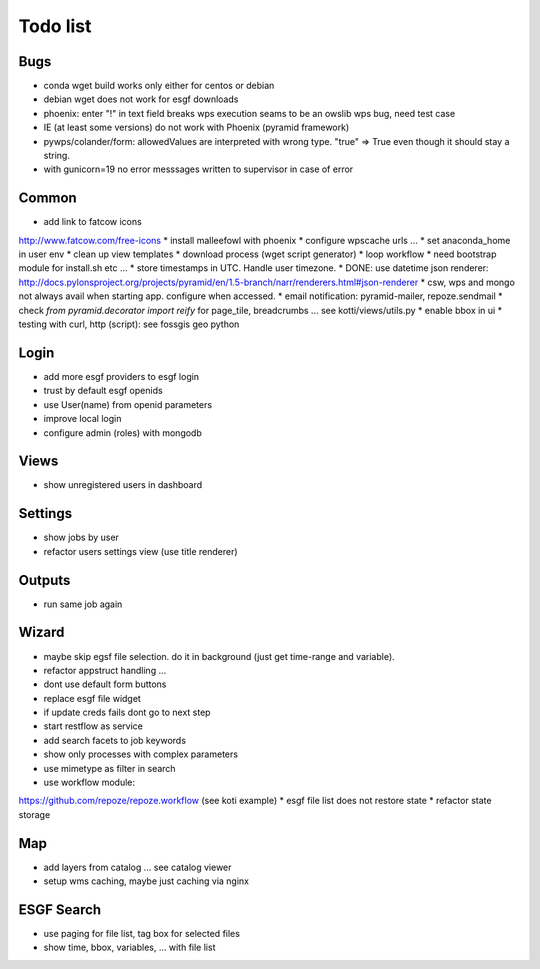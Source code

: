 Todo list
*********

Bugs
====

* conda wget build works only either for centos or debian
* debian wget does not work for esgf downloads
* phoenix: enter "!" in text field breaks wps execution
  seams to be an owslib wps bug, need test case
* IE (at least some versions) do not work with Phoenix (pyramid framework)
* pywps/colander/form: allowedValues are interpreted with wrong type. "true" => True even though it
  should stay a string.
* with gunicorn=19 no error messsages written to supervisor in case of error


Common
======

* add link to fatcow icons
http://www.fatcow.com/free-icons
* install malleefowl with phoenix
* configure wpscache urls ...
* set anaconda_home in user env
* clean up view templates
* download process (wget script generator)
* loop workflow
* need bootstrap module for install.sh etc ...
* store timestamps in UTC. Handle user timezone.
* DONE: use datetime json renderer:
http://docs.pylonsproject.org/projects/pyramid/en/1.5-branch/narr/renderers.html#json-renderer
* csw, wps and mongo not always avail when starting app. configure when accessed.
* email notification: pyramid-mailer, repoze.sendmail
* check *from pyramid.decorator import reify* for page_tile, breadcrumbs ... see kotti/views/utils.py
* enable bbox in ui
* testing with curl, http (script): see fossgis geo python

Login
=====

* add more esgf providers to esgf login
* trust by default esgf openids
* use User(name) from openid parameters
* improve local login
* configure admin (roles) with mongodb

Views
=====

* show unregistered users in dashboard

Settings
========

* show jobs by user
* refactor users settings view (use title renderer)

Outputs
=======

* run same job again

Wizard
======

* maybe skip egsf file selection. do it in background (just get time-range and variable).
* refactor appstruct handling ...
* dont use default form buttons
* replace esgf file widget
* if update creds fails dont go to next step
* start restflow as service
* add search facets to job keywords
* show only processes with complex parameters
* use mimetype as filter in search
* use workflow module:
https://github.com/repoze/repoze.workflow (see koti example)
* esgf file list does not restore state
* refactor state storage 


Map
===

* add layers from catalog ... see catalog viewer
* setup wms caching, maybe just caching via nginx

ESGF Search
===========

* use paging for file list, tag box for selected files
* show time, bbox, variables, ... with file list












